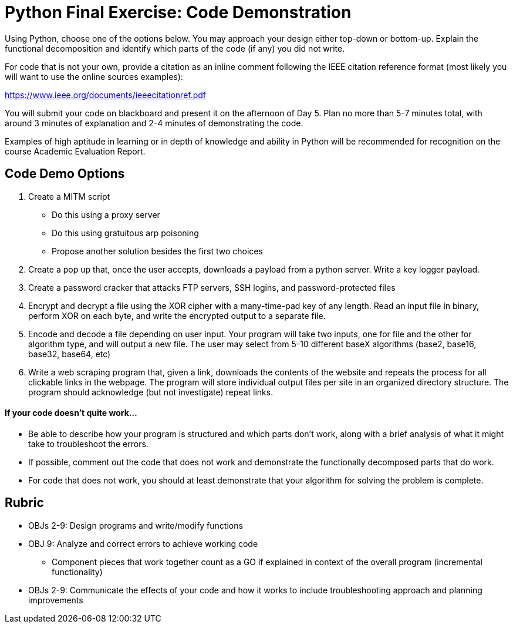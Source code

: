:doctype: book
:stylesheet: ../tech.css

= Python Final Exercise: Code Demonstration

Using Python, choose one of the options below. You may approach your design either top-down or bottom-up. Explain the functional decomposition and identify which parts of the code (if any) you did not write. 

For code that is not your own, provide a citation as an inline comment following the IEEE citation reference format (most likely you will want to use the online sources examples):

https://www.ieee.org/documents/ieeecitationref.pdf

You will submit your code on blackboard and present it on the afternoon of Day 5. Plan no more than 5-7 minutes total, with around 3 minutes of explanation and 2-4 minutes of demonstrating the code.

Examples of high aptitude in learning or in depth of knowledge and ability in Python will be recommended for recognition on the course Academic Evaluation Report.

== Code Demo Options
. Create a MITM script
* Do this using a proxy server
* Do this using gratuitous arp poisoning
* Propose another solution besides the first two choices
. Create a pop up that, once the user accepts, downloads a payload from a python server. Write a key logger payload.
. Create a password cracker that attacks FTP servers, SSH logins, and password-protected files
. Encrypt and decrypt a file using the XOR cipher with a many-time-pad key of any length. Read an input file in binary, perform XOR on each byte, and write the encrypted output to a separate file.
. Encode and decode a file depending on user input. Your program will take two inputs, one for file and the other for algorithm type, and will output a new file. The user may select from 5-10 different baseX algorithms (base2, base16, base32, base64, etc)
. Write a web scraping program that, given a link, downloads the contents of the website and repeats the process for all clickable links in the webpage. The program will store individual output files per site in an organized directory structure. The program should acknowledge (but not investigate) repeat links.

==== If your code doesn't quite work...
* Be able to describe how your program is structured and which parts don't work, along with a brief analysis of what it might take to troubleshoot the errors.
* If possible, comment out the code that does not work and demonstrate the functionally decomposed parts that do work.
* For code that does not work, you should at least demonstrate that your algorithm for solving the problem is complete.

== Rubric
* OBJs 2-9: Design programs and write/modify functions
* OBJ 9: Analyze and correct errors to achieve working code
** Component pieces that work together count as a GO if explained in context of the overall program (incremental functionality)
* OBJs 2-9: Communicate the effects of your code and how it works to include troubleshooting approach and planning improvements
